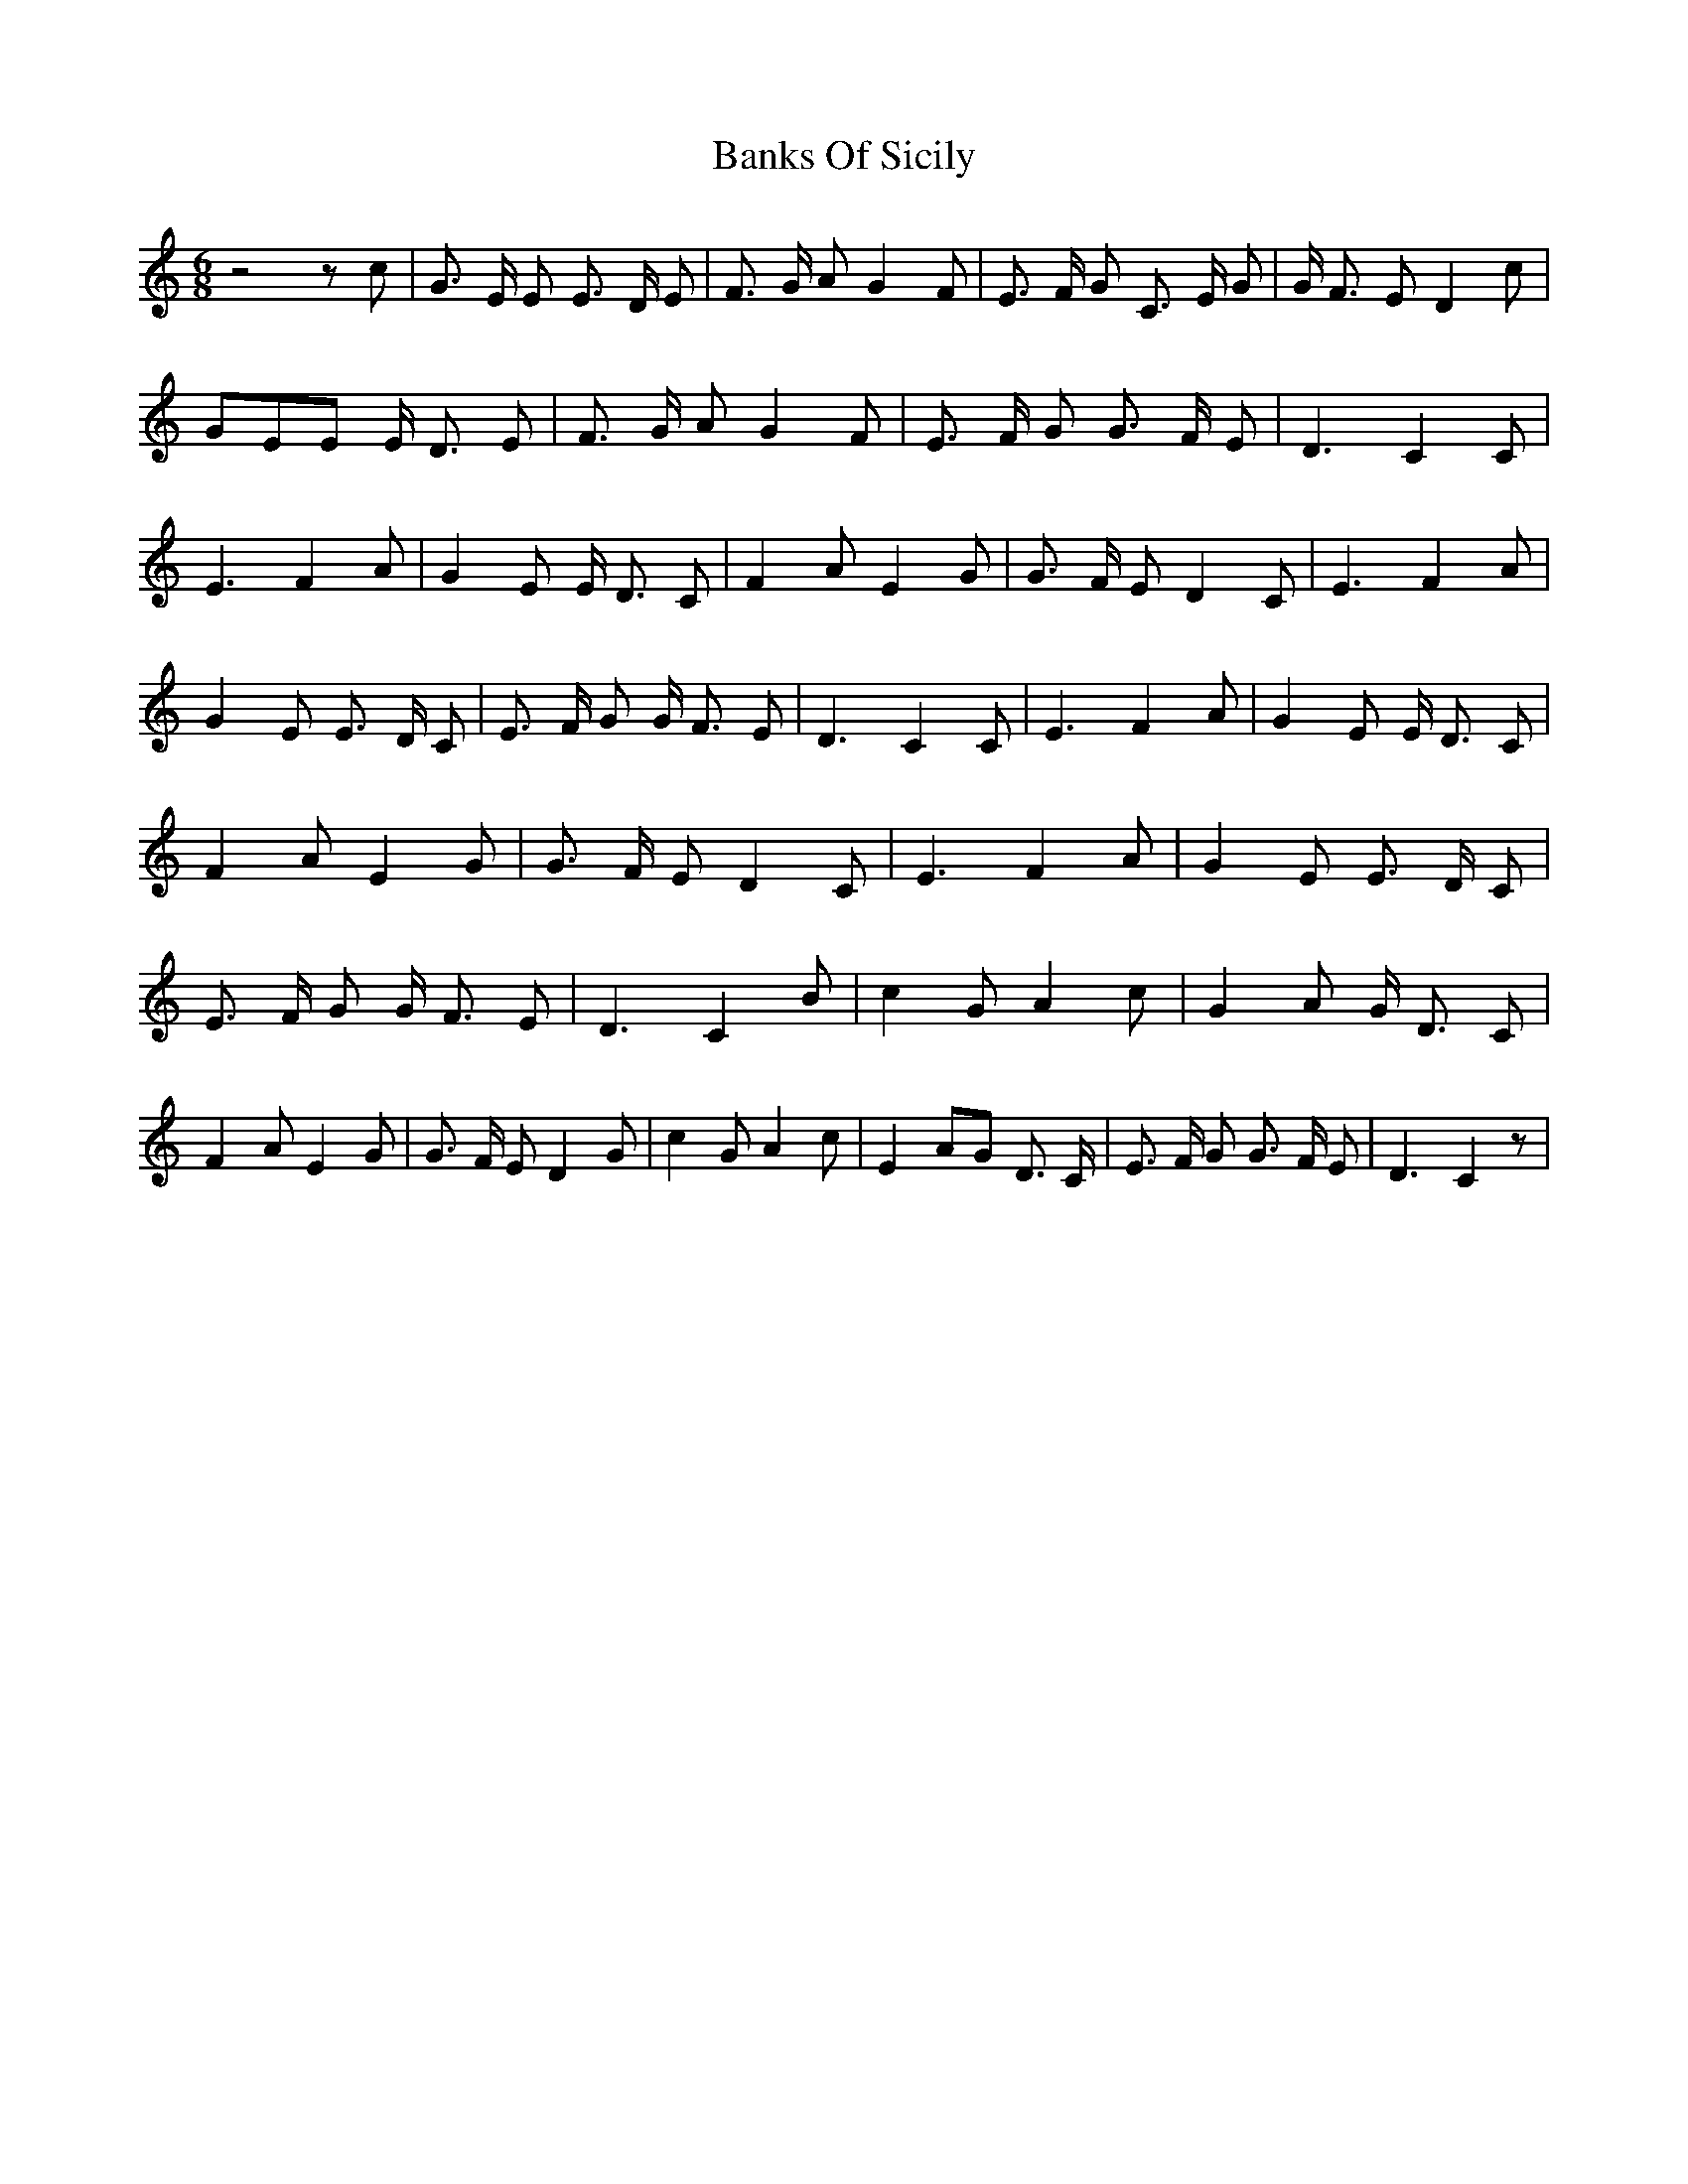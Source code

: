 % Generated more or less automatically by swtoabc by Erich Rickheit KSC
X:1
T:Banks Of Sicily
M:6/8
L:1/8
K:C
 z4 z c| G3/2 E/2 E E3/2 D/2 E| F3/2 G/2 A G2 F| E3/2 F/2 G C3/2 E/2 G|\
 G/2 F3/2 E D2 c| GEE E/2 D3/2 E| F3/2 G/2 A G2 F| E3/2 F/2 G G3/2 F/2 E|\
 D3 C2 C| E3 F2 A| G2 E E/2 D3/2 C| F2 A E2 G| G3/2 F/2 E D2 C| E3 F2 A|\
 G2 E E3/2 D/2 C| E3/2 F/2 G G/2 F3/2 E| D3 C2 C| E3 F2 A| G2 E E/2 D3/2 C|\
 F2 A E2 G| G3/2 F/2 E D2 C| E3 F2 A| G2 E E3/2 D/2 C| E3/2 F/2 G G/2 F3/2 E|\
 D3 C2 B| c2 G A2 c| G2 A G/2 D3/2 C| F2 A E2 G| G3/2 F/2 E D2 G| c2 G A2 c|\
 E2 AG D3/2 C/2| E3/2 F/2 G G3/2 F/2 E| D3 C2 z|

